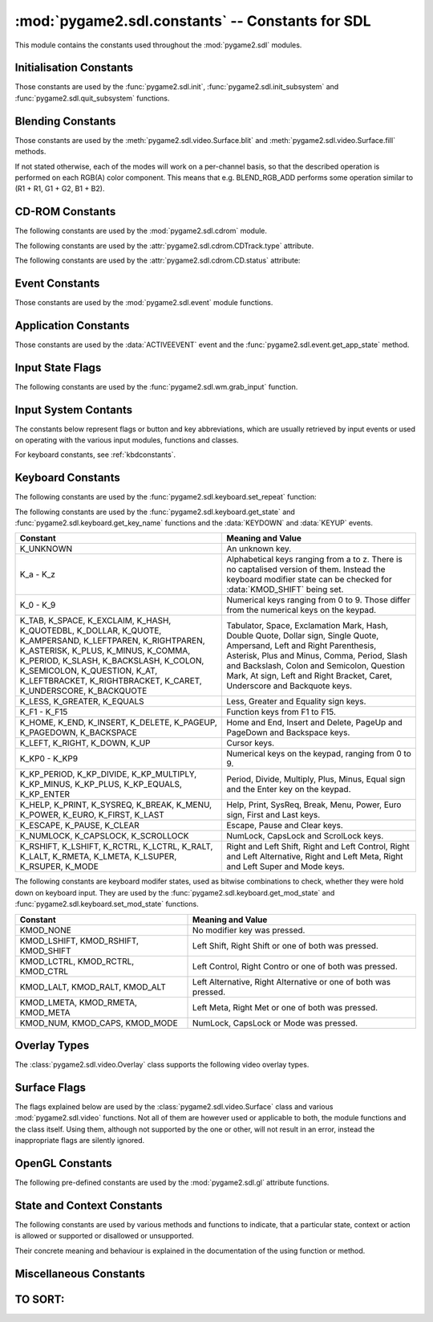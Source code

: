 :mod:`pygame2.sdl.constants` -- Constants for SDL
=================================================

This module contains the constants used throughout the :mod:`pygame2.sdl`
modules.

.. module:: pygame2.sdl.constants
   :synopsis: Constants used throughout the :mod:`pygame2.sdl` modules.

Initialisation Constants
------------------------

Those constants are used by the :func:`pygame2.sdl.init`,
:func:`pygame2.sdl.init_subsystem` and :func:`pygame2.sdl.quit_subsystem`
functions.

.. data:: INIT_AUDIO

   Initialises the SDL audio subsystem.

.. data:: INIT_CDROM

   Initialises the SDL cdrom subsystem.

.. data:: INIT_TIMER

   Initialises the SDL timer subsystem.

.. data:: INIT_JOYSTICK

   Initialises the SDL joystick subsystem.

.. data:: INIT_VIDEO

   Initialises the SDL video subsystem.

.. data:: INIT_EVERYTHING

   Initialises all parts of the SDL subsystems.

.. data:: INIT_NOPARACHUTE

   Initialises the SDL subsystems without a segmentation fault parachute.

.. data:: INIT_EVENTTHREAD

   Initialises the SDL event subsystem with threading support.

Blending Constants
------------------

Those constants are used by the :meth:`pygame2.sdl.video.Surface.blit`
and :meth:`pygame2.sdl.video.Surface.fill` methods.

If not stated otherwise, each of the modes will work on a per-channel basis,
so that the described operation is performed on each RGB(A) color component.
This means that e.g. BLEND_RGB_ADD performs some operation similar to
(R1 + R1, G1 + G2, B1 + B2).

.. data:: BLEND_RGB_ADD

   Used for an additive blend, ignoring the per-pixel alpha value. The sum of
   the both RGB values will be used for the result.

.. data:: BLEND_RGB_SUB

   Used for an subtractive blend, ignoring the per-pixel alpha value. The
   difference of both RGB values will be used for the result. If the difference
   is smaller than 0, it will be set to 0.

.. data:: BLEND_RGB_MULT

   Used for an multiply blend, ignoring the per-pixel alpha value. The
   both RGB values will be multiplied with each other, causing the result
   to be darker.

.. data:: BLEND_RGB_AND

   Used for a binary AND'd blend, ignoring the per-pixel alpha value.
   The bitwise AND combination of both RGB values will be used for the result.

.. data:: BLEND_RGB_OR

   Used for a binary OR'd  blend, ignoring the per-pixel alpha value.
   The bitwise OR combination of both RGB values will be used for the result.

.. data:: BLEND_RGB_XOR

   Used for a binary XOR'd blend, ignoring the per-pixel alpha value.
   The bitwise XOR combination of both RGB values will be used for the result.
   
.. data:: BLEND_RGB_MIN

   Used for a minimum blend, ignoring the per-pixel alpha value. The minimum
   of both RGB values will be used for the result.

.. data:: BLEND_RGB_MAX

   Used for a maximum blend, ignoring the per-pixel alpha value. The maximum
   of both RGB values will be used for the result.

.. data:: BLEND_RGB_AVG

   Used for an average blend, ignoring the per-pixel alpha value. The average
   of an addition of both RGB values will be used for the result.

.. data:: BLEND_RGB_DIFF

   Used for a difference blend, ignoring the per-pixel alpha value. The real
   difference of both RGB values will be used for the result.

.. data:: BLEND_RGB_SCREEN

   Used for a screen blend, ignoring the per-pixel alpha value. The
   inverted multiplication result of the inverted RGB values will be used,
   causing the result to be brighter.

.. data:: BLEND_RGBA_ADD

   Used for an additive blend, with the per-pixel alpha value. The sum of
   the both RGBA values will used for the result.

.. data:: BLEND_RGBA_SUB

   Used for an subtractive blend, with the per-pixel alpha value. The
   difference of both RGBA values will be used for the result. If the difference
   is smaller than 0, it will be set to 0.

.. data:: BLEND_RGBA_MULT

   Used for an multiply blend, with the per-pixel alpha value. The
   both RGBA values will be multiplied with each other, causing the result
   to be darker.

.. data:: BLEND_RGBA_AND

   Used for a binary AND'd blend, with the per-pixel alpha value.
   The bitwise AND combination of both RGBA values will be used for the result.

.. data:: BLEND_RGBA_OR

   Used for a binary OR'd  blend, with the per-pixel alpha value.
   The bitwise OR combination of both RGBA values will be used for the result.

.. data:: BLEND_RGBA_XOR

   Used for a binary XOR'd blend, with the per-pixel alpha value.
   The bitwise XOR combination of both RGBA values will be used for the result.

.. data:: BLEND_RGBA_MIN

   Used for a minimum blend, with the per-pixel alpha value. The minimum
   of both RGBA values will be used for the result.

.. data:: BLEND_RGBA_MAX

   Used for a maximum blend, with the per-pixel alpha value. The maximum
   of both RGBA values will be used for the result.

.. data:: BLEND_RGBA_AVG

   Used for an average blend, with the per-pixel alpha value. The average
   of an addition of both RGBA values will be used for the result.

.. data:: BLEND_RGBA_DIFF

   Used for a difference blend, with the per-pixel alpha value. The real
   difference of both RGBA values will be used for the result.

.. data:: BLEND_RGBA_SCREEN

   Used for a screen blend, with the per-pixel alpha value. The
   inverted multiplication result of the inverted RGBA values will be used,
   causing the result to be brighter.

CD-ROM Constants
----------------

The following constants are used by the :mod:`pygame2.sdl.cdrom` module.

.. data:: MAX_TRACKS

   The maximum amount of tracks to manage on a CD-ROM.

The following constants are used by the :attr:`pygame2.sdl.cdrom.CDTrack.type`
attribute.

.. data:: AUDIO_TRACK

   Indicates an audio track.

.. data:: DATA_TRACK

   Indicates a data track.

The following constants are used by the :attr:`pygame2.sdl.cdrom.CD.status`
attribute:

.. data:: CD_TRAYEMPTY

   Indicates that no CD-ROM is in the tray.

.. data:: CD_STOPPED

   Indicates that the CD playback has been stopped.

.. data:: CD_PLAYING

   Indicates that the CD is currently playing a track.

.. data:: CD_PAUSED

   Indicates that the CD playback has been paused.

.. data:: CD_ERROR

   Indicates an error on accessing the CD.

Event Constants
---------------

Those constants are used by the :mod:`pygame2.sdl.event` module
functions.

.. data:: NOEVENT

   Indicates no event.

.. data:: NUMEVENTS

   The maximum amount of event types allowed to be used.

.. data:: ACTIVEEVENT

   Raised, when the SDL application state changes.

.. data:: KEYDOWN

   Raised, when a key is pressed down.

.. data:: KEYUP

   Raised, when a key is released.

.. data:: MOUSEMOTION

   Raised, when the mouse moves.

.. data:: MOUSEBUTTONDOWN

   Raised, when a mouse button is pressed down.

.. data:: MOUSEBUTTONUP

   Raised, when a mouse button is released.

.. data:: JOYAXISMOTION

   Raised, when a joystick axis moves.

.. data:: JOYBALLMOTION

   Raised, when a trackball on a joystick moves.

.. data:: JOYHATMOTION

   Raised, when a hat on a joystick moves.

.. data:: JOYBUTTONDOWN

   Raised, when a joystick button is pressed down.

.. data:: JOYBUTTONUP

   Raised, when a joystick button is released.

.. data:: QUIT

   Raised, when the SDL application window shall be closed.

.. data:: SYSWMEVENT

   Raised, when an unknown, window manager specific event occurs.

.. data:: VIDEORESIZE

   Raised, when the SDL application window shall be resized.

.. data:: VIDEOEXPOSE

   Raised, when the screen has been modified outside of the SDL
   application and the SDL application window needs to be redrawn.

.. data:: USEREVENT

   Raised, when a user-specific event occurs.

Application Constants
---------------------

Those constants are used by the :data:`ACTIVEEVENT` event and the
:func:`pygame2.sdl.event.get_app_state` method.

.. data:: APPACTIVE

   Indicates that that the SDL application is currently active.

.. data:: APPINPUTFOCUS

   Indicates that the SDL application has the keyboard input focus.

.. data:: APPMOUSEFOCUS

   Indicates that the SDL application has the mouse input focus.

Input State Flags
-----------------

The following constants are used by the :func:`pygame2.sdl.wm.grab_input`
function.

.. data:: GRAB_OFF

   Release the input devices to allow them to switch to other applications.

.. data:: GRAB_ON

   Grab all supported input devices and deny switching to other applications,
   if possible (this is not necessarily supported on any platform and window
   manager).

.. data:: GRAB_QUERY

   Query the grab state without actually changing it.
   
Input System Contants
---------------------

The constants below represent flags or button and key abbreviations, which are
usually retrieved by input events or used on operating with the various input
modules, functions and classes.

For keyboard constants, see :ref:`kbdconstants`.

.. data:: BUTTON_LEFT

   Represents the left mouse button.

.. data:: BUTTON_MIDDLE

   Represents the middle mouse button.

.. data:: BUTTON_RIGHT

   Represents the right mouse button.

.. data:: BUTTON_WHEELDOWN

   Represents the mouse wheel down signal.

.. data:: BUTTON_WHEELUP

   Represents the mouse wheel up signal.

.. data:: BUTTON_X1

   Represents an extended mouse button.
   
.. data:: BUTTON_X2

   Represents an extended mouse button.
   
.. data:: HAT_CENTERED

   Indicates that the joystick hat is centered.

.. data:: HAT_DOWN

   Indicates that the joystick hat is pushed downwards.

.. data:: HAT_LEFT

   Indicates that the joystick hat is pushed to the left.

.. data:: HAT_LEFTDOWN

   Indicates that the joystick hat is pushed to the lower left.

.. data:: HAT_LEFTUP

   Indicates that the joystick hat is pushed to the upper left.

.. data:: HAT_RIGHT

   Indicates that the joystick hat is pushed to the right.

.. data:: HAT_RIGHTDOWN

   Indicates that the joystick hat is pushed to the lower right.

.. data:: HAT_RIGHTUP

   Indicates that the joystick hat is pushed to the upper right.

.. data:: HAT_UP

   Indicates that the joystick hat is pushed upwards.

.. data:: PRESSED

   Indicates that a button or key is pressed down.

.. data:: RELEASED

   Indicates that a button or key is released (not pressed down).
   
.. _kbdconstants:

Keyboard Constants
------------------

The following constants are used by the :func:`pygame2.sdl.keyboard.set_repeat`
function:

.. data:: DEFAULT_REPEAT_DELAY

   The default delay before starting to repeat raising :data:`KEYDOWN` event
   on pressing a key down.

.. data:: DEFAULT_REPEAT_INTERVAL

   The default interval for raising :data:`KEYDOWN` events on pressing a key
   down.

The following constants are used by the :func:`pygame2.sdl.keyboard.get_state`
and :func:`pygame2.sdl.keyboard.get_key_name` functions and the :data:`KEYDOWN`
and :data:`KEYUP` events.

+-------------------+-------------------------------------------------------+
| Constant          | Meaning and Value                                     |
+===================+=======================================================+
| K_UNKNOWN         | An unknown key.                                       |
+-------------------+-------------------------------------------------------+
| K_a - K_z         | Alphabetical keys ranging from a to z. There is no    |
|                   | captalised version of them. Instead the keyboard      |
|                   | modifier state can be checked for :data:`KMOD_SHIFT`  |
|                   | being set.                                            |
+-------------------+-------------------------------------------------------+
| K_0 - K_9         | Numerical keys ranging from 0 to 9. Those differ from |
|                   | the numerical keys on the keypad.                     |
+-------------------+-------------------------------------------------------+
| K_TAB, K_SPACE,   | Tabulator, Space, Exclamation Mark, Hash, Double      |
| K_EXCLAIM, K_HASH,| Quote, Dollar sign, Single Quote, Ampersand, Left     |
| K_QUOTEDBL,       | and Right Parenthesis, Asterisk, Plus and Minus,      |
| K_DOLLAR, K_QUOTE,| Comma, Period, Slash and Backslash, Colon and         |
| K_AMPERSAND,      | Semicolon, Question Mark, At sign, Left and Right     |
| K_LEFTPAREN,      | Bracket, Caret, Underscore and Backquote keys.        |
| K_RIGHTPAREN,     |                                                       |
| K_ASTERISK,       |                                                       |
| K_PLUS, K_MINUS,  |                                                       |
| K_COMMA, K_PERIOD,|                                                       |
| K_SLASH,          |                                                       |
| K_BACKSLASH,      |                                                       |
| K_COLON,          |                                                       |
| K_SEMICOLON,      |                                                       |
| K_QUESTION, K_AT, |                                                       |
| K_LEFTBRACKET,    |                                                       |
| K_RIGHTBRACKET,   |                                                       |
| K_CARET,          |                                                       |
| K_UNDERSCORE,     |                                                       |
| K_BACKQUOTE       |                                                       |
+-------------------+-------------------------------------------------------+
| K_LESS, K_GREATER,| Less, Greater and Equality sign keys.                 |
| K_EQUALS          |                                                       |
+-------------------+-------------------------------------------------------+
| K_F1 - K_F15      | Function keys from F1 to F15.                         |
+-------------------+-------------------------------------------------------+
| K_HOME, K_END,    | Home and End, Insert and Delete, PageUp and PageDown  |
| K_INSERT,         | and Backspace keys.                                   |
| K_DELETE,         |                                                       |
| K_PAGEUP,         |                                                       |
| K_PAGEDOWN,       |                                                       |
| K_BACKSPACE       |                                                       |
+-------------------+-------------------------------------------------------+
| K_LEFT, K_RIGHT,  | Cursor keys.                                          |
| K_DOWN, K_UP      |                                                       |
+-------------------+-------------------------------------------------------+
| K_KP0 - K_KP9     | Numerical keys on the keypad, ranging from 0 to 9.    |
+-------------------+-------------------------------------------------------+
| K_KP_PERIOD,      | Period, Divide, Multiply, Plus, Minus, Equal sign and |
| K_KP_DIVIDE,      | the Enter key on the keypad.                          |
| K_KP_MULTIPLY,    |                                                       |
| K_KP_MINUS,       |                                                       |
| K_KP_PLUS,        |                                                       |
| K_KP_EQUALS,      |                                                       |
| K_KP_ENTER        |                                                       |
+-------------------+-------------------------------------------------------+
| K_HELP, K_PRINT,  | Help, Print, SysReq, Break, Menu, Power, Euro sign,   |
| K_SYSREQ, K_BREAK,| First and Last keys.                                  |
| K_MENU, K_POWER,  |                                                       |
| K_EURO, K_FIRST,  |                                                       |
| K_LAST            |                                                       |
+-------------------+-------------------------------------------------------+
| K_ESCAPE, K_PAUSE,| Escape, Pause and Clear keys.                         |
| K_CLEAR           |                                                       |
+-------------------+-------------------------------------------------------+
| K_NUMLOCK,        | NumLock, CapsLock and ScrolLock keys.                 |
| K_CAPSLOCK,       |                                                       |
| K_SCROLLOCK       |                                                       |
+-------------------+-------------------------------------------------------+
| K_RSHIFT,         | Right and Left Shift, Right and Left Control, Right   |
| K_LSHIFT, K_RCTRL,| and Left Alternative, Right and Left Meta, Right and  |
| K_LCTRL, K_RALT,  | Left Super and Mode keys.                             |
| K_LALT, K_RMETA,  |                                                       |
| K_LMETA, K_LSUPER,|                                                       |
| K_RSUPER, K_MODE  |                                                       |
+-------------------+-------------------------------------------------------+

The following constants are keyboard modifer states, used as bitwise
combinations to check, whether they were hold down on keyboard
input. They are used by the :func:`pygame2.sdl.keyboard.get_mod_state` and
:func:`pygame2.sdl.keyboard.set_mod_state` functions.

+-------------------+-------------------------------------------------------+
| Constant          | Meaning and Value                                     |
+===================+=======================================================+
| KMOD_NONE         | No modifier key was pressed.                          |
+-------------------+-------------------------------------------------------+
| KMOD_LSHIFT,      | Left Shift, Right Shift or one of both was pressed.   |
| KMOD_RSHIFT,      |                                                       |
| KMOD_SHIFT        |                                                       |
+-------------------+-------------------------------------------------------+
| KMOD_LCTRL,       | Left Control, Right Contro or one of both was pressed.|
| KMOD_RCTRL,       |                                                       |
| KMOD_CTRL         |                                                       |
+-------------------+-------------------------------------------------------+
| KMOD_LALT,        | Left Alternative, Right Alternative or one of both    |
| KMOD_RALT,        | was pressed.                                          |
| KMOD_ALT          |                                                       |
+-------------------+-------------------------------------------------------+
| KMOD_LMETA,       | Left Meta, Right Met or one of both was pressed.      |
| KMOD_RMETA,       |                                                       |
| KMOD_META         |                                                       |
+-------------------+-------------------------------------------------------+
| KMOD_NUM,         | NumLock, CapsLock or Mode was pressed.                |
| KMOD_CAPS,        |                                                       |
| KMOD_MODE         |                                                       |
+-------------------+-------------------------------------------------------+

Overlay Types
-------------

The :class:`pygame2.sdl.video.Overlay` class supports the following
video overlay types.

.. data:: YV12_OVERLAY
      
   Planar mode: Y + V + U

.. data:: IYUV_OVERLAY
  
   Planar mode: Y + U + V

.. data:: YUY2_OVERLAY

   Packed mode: Y0 + U0 + Y1 + V0

.. data:: UYVY_OVERLAY

   Packed mode: U0 + Y0 + V0 + Y1

.. data:: YVYU_OVERLAY

   Packed mode: Y0 + V0 + Y1 + U0

Surface Flags
-------------

The flags explained below are used by the :class:`pygame2.sdl.video.Surface`
class and various :mod:`pygame2.sdl.video` functions. Not all of them are
however used or applicable to both, the module functions and the class itself.
Using them, although not supported by the one or other, will not result in an
error, instead the inappropriate flags are silently ignored.

.. data:: SWSURFACE

   The surface is held in system memory. 

.. data:: HWSURFACE

   The surface is held in video memory.

.. data:: PREALLOC

   The surface uses preallocated memory.

.. data:: SRCCOLORKEY

   This flag turns on colorkeying for blits from this surface. If
   :data:`HWSURFACE` is also specified and colorkeyed blits are
   hardware-accelerated, then SDL will attempt to place the surface in video
   memory. Use :meth:`pygame2.sdl.video.Surface.set_colorkey` to set or clear
   this flag after surface creation.

.. data:: SRCALPHA

   This flag turns on alpha-blending for blits from this surface. If
   :data:`HWSURFACE` is also specified and alpha-blending blits are
   hardware-accelerated, then the surface will be placed in video memory if
   possible. Use :meth:`pygame2.sdl.video.Surface.set_alpha` to set or clear
   this flag after surface creation.

.. data:: ASYNCBLIT
  
   Enables the use of asynchronous updates of the surface. This will usually
   slow down blitting on single CPU machines, but may provide a speedincrease
   on SMP systems.
   
   This is only available for the :mod:`pygame2.sdl.video` functions and the
   display surface set by :meth:`pygame2.sdl.video.set_mode`.

.. data:: ANYFORMAT

   Normally, if a video surface of the requested bits-per-pixel (bpp) is not
   available, SDL will emulate one with a shadow surface. Passing ANYFORMAT
   prevents this and causes SDL to use the video surface, regardless of its
   pixel depth.

   This is only available for the :mod:`pygame2.sdl.video` functions and the
   display surface set by :meth:`pygame2.sdl.video.set_mode`.

.. data:: HWPALETTE 

   Give SDL exclusive palette access. Without this flag you may not always get
   the colors you request with :meth:`pygame2.sdl.video.Surface.set_colors` or 
   :meth:`pygame2.sdl.video.Surface.set_palette`.

.. data:: DOUBLEBUF

   Enable hardware double buffering; only valid with HWSURFACE. Calling
   :meth:`pygame2.sdl.video.Surface.flip` will flip the buffers and update
   the screen. All drawing will take place on the surface that is not displayed
   at the moment. If double buffering could not be enabled then
   :meth:`pygame2.sdl.video.Surface.flip` will just perform a
   :meth:`pygame2.sdl.video.Surface.update` on the entire screen.

   This is only available for the :mod:`pygame2.sdl.video` functions and the
   display surface set by :meth:`pygame2.sdl.video.set_mode`.

.. data:: FULLSCREEN

   SDL will attempt to use a fullscreen mode. If a hardware resolution change
   is not possible (for whatever reason), the next higher resolution will be
   used and the display window centered on a black background.

   This is only available for the :mod:`pygame2.sdl.video` functions and the
   display surface set by :meth:`pygame2.sdl.video.set_mode`.

.. data:: OPENGL

   Create an OpenGL rendering context. You should have previously set OpenGL
   video attributes with :meth:`pygame2.sdl.gl.set_attribute`.

   This is only available for the :mod:`pygame2.sdl.video` functions and the
   display surface set by :meth:`pygame2.sdl.video.set_mode`.

.. data:: OPENGLBLIT

   Create an OpenGL rendering context, like above, but allow normal blitting
   operations. The screen (2D) surface may have an alpha channel, and
   :meth:`pygame2.sdl.video.Surface.update` must be used for updating changes
   to the screen surface.

   .. note::
      
      This option is kept for compatibility only, and is not recommended for
      new code.

   This is only available for the :mod:`pygame2.sdl.video` functions and the
   display surface set by :meth:`pygame2.sdl.video.set_mode`.

.. data:: HWACCEL

   Surface blits uses hardware acceleration.

.. data:: RLEACCEL

   Colorkey blitting is accelerated with RLE.

.. data:: RESIZABLE

   Create a resizable window. When the window is resized by the user a
   :data:`VIDEORESIZE` event is generated and :meth:`pygame2.sdl.video.set_mode`
   can be called again with the new size.

   This is only available for the :mod:`pygame2.sdl.video` functions and the
   display surface set by :meth:`pygame2.sdl.video.set_mode`.

.. data:: NOFRAME

   If possible, NOFRAME causes SDL to create a window with no title bar or
   frame decoration. Fullscreen modes automatically have this flag set.
   
   This is only available for the :mod:`pygame2.sdl.video` functions and the
   display surface set by :meth:`pygame2.sdl.video.set_mode`.

OpenGL Constants
----------------

The following pre-defined constants are used by the :mod:`pygame2.sdl.gl`
attribute functions.

.. data:: GL_ACCELERATED_VISUAL

   

.. data:: GL_ACCUM_ALPHA_SIZE

   

.. data:: GL_ACCUM_BLUE_SIZE

   

.. data:: GL_ACCUM_GREEN_SIZE

   

.. data:: GL_ACCUM_RED_SIZE

   

.. data:: GL_DEPTH_SIZE

   

.. data:: GL_ALPHA_SIZE

   

.. data:: GL_BLUE_SIZE

   

.. data:: GL_BUFFER_SIZE

   

.. data:: GL_GREEN_SIZE

   

.. data:: GL_RED_SIZE

   

.. data:: GL_DOUBLEBUFFER

   

.. data:: GL_MULTISAMPLEBUFFERS

   

.. data:: GL_MULTISAMPLESAMPLES

   

.. data:: GL_STENCIL_SIZE

   

.. data:: GL_STEREO

   

.. data:: GL_SWAP_CONTROL

   xxx

State and Context Constants
---------------------------

The following constants are used by various methods and functions to indicate,
that a particular state, context or action is allowed or supported or
disallowed or unsupported.

Their concrete meaning and behaviour is explained in the documentation of the
using function or method.

.. data:: ENABLE

   Indicates that the context (action) is allowed.

.. data:: DISABLE

   Indicates that the context (action) is disallowed.

.. data:: IGNORE

   Indicates that the context (action) is ignored.

.. data:: QUERY

   Queries the context (action) state without actually changing it.

Miscellaneous Constants
-----------------------

.. data:: BYTEORDER

   The byteorder, SDL and pygame2.sdl were compiled with. It is set to either
   :data:`LIL_ENDIAN` or :data:`BIG_ENDIAN`.

.. data:: LIL_ENDIAN

   Indicates a little endian byte order.

.. data:: BIG_ENDIAN
    
   Indicates a big endian byte order.

.. data:: ALPHA_OPAQUE

   The alpha channel value representing a fully opaque (255) Color .

.. data:: ALPHA_TRANSPARENT

   The alpha channel value representing a fully transparent (0) Color .

.. data:: TIMER_RESOLUTION

   The default timer (tick) resolution used within :mod:`pygame2.sdl.time`.

TO SORT:
--------

.. todo:

  Sort those!
 
  .. data:: PHYSPAL
  .. data:: RLEACCELOK


